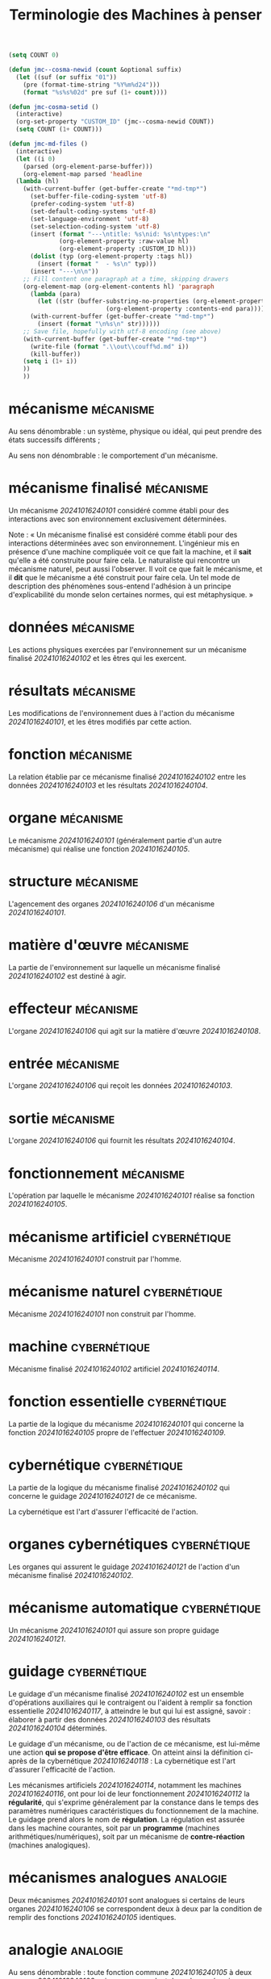 
# -*- mode:org; mode:visual-line; -*-
#+TITLE: Terminologie des Machines à penser

#+BEGIN_SRC emacs-lisp :results silent
  (setq COUNT 0)

  (defun jmc--cosma-newid (count &optional suffix)
    (let ((suf (or suffix "01"))
	  (pre (format-time-string "%Y%m%d24")))
      (format "%s%s%02d" pre suf (1+ count))))

  (defun jmc-cosma-setid ()
    (interactive)
    (org-set-property "CUSTOM_ID" (jmc--cosma-newid COUNT))
    (setq COUNT (1+ COUNT)))

  (defun jmc-md-files ()
    (interactive)
    (let ((i 0)
	  (parsed (org-element-parse-buffer)))
      (org-element-map parsed 'headline
	(lambda (hl)
	  (with-current-buffer (get-buffer-create "*md-tmp*")
	    (set-buffer-file-coding-system 'utf-8)
	    (prefer-coding-system 'utf-8)
	    (set-default-coding-systems 'utf-8)
	    (set-language-environment 'utf-8)
	    (set-selection-coding-system 'utf-8)	    
	    (insert (format "---\ntitle: %s\nid: %s\ntypes:\n"
			    (org-element-property :raw-value hl)
			    (org-element-property :CUSTOM_ID hl)))
	    (dolist (typ (org-element-property :tags hl))
	      (insert (format "  - %s\n" typ)))
	    (insert "---\n\n"))
	  ;; Fill content one paragraph at a time, skipping drawers
	  (org-element-map (org-element-contents hl) 'paragraph
	    (lambda (para)
	      (let ((str (buffer-substring-no-properties (org-element-property :contents-begin para)
							 (org-element-property :contents-end para))))
		(with-current-buffer (get-buffer-create "*md-tmp*")
		  (insert (format "\n%s\n" str))))))
	  ;; Save file, hopefully with utf-8 encoding (see above)
	  (with-current-buffer (get-buffer-create "*md-tmp*")
	    (write-file (format ".\\out\\couff%d.md" i))
	    (kill-buffer))
	  (setq i (1+ i))
	  ))
      ))

#+END_SRC

* mécanisme                                                       :mécanisme:
:PROPERTIES:
:CUSTOM_ID: 20241016240101
:END:
Au sens dénombrable : un système, physique ou idéal, qui peut prendre des états successifs différents ;

Au sens non dénombrable : le comportement d'un mécanisme.

* mécanisme finalisé                                              :mécanisme:
:PROPERTIES:
:CUSTOM_ID: 20241016240102
:END:
Un mécanisme [[20241016240101]] considéré comme établi pour des interactions avec son environnement exclusivement déterminées.

Note : « Un mécanisme finalisé est considéré comme établi pour des interactions déterminées avec son environnement. L'ingénieur mis en présence d'une machine compliquée voit ce que fait la machine, et il *sait* qu'elle a été construite pour faire cela. Le naturaliste qui rencontre un mécanisme naturel, peut aussi l'observer. Il voit ce que fait le mécanisme, et il *dit* que le mécanisme a été construit pour faire cela. Un tel mode de description des phénomènes sous-entend l'adhésion à un principe d'explicabilité du monde selon certaines normes, qui est métaphysique. »

* données                                                         :mécanisme:
:PROPERTIES:
:CUSTOM_ID: 20241016240103
:END:
Les actions physiques exercées par l'environnement sur un mécanisme finalisé [[20241016240102]] et les êtres qui les exercent.

* résultats                                                       :mécanisme:
:PROPERTIES:
:CUSTOM_ID: 20241016240104
:END:
Les modifications de l'environnement dues à l'action du mécanisme [[20241016240101]], et les êtres modifiés par cette action.

* fonction                                                        :mécanisme:
:PROPERTIES:
:CUSTOM_ID: 20241016240105
:END:
La relation établie par ce mécanisme finalisé [[20241016240102]] entre les données [[20241016240103]] et les résultats [[20241016240104]].

* organe                                                          :mécanisme:
:PROPERTIES:
:CUSTOM_ID: 20241016240106
:END:
Le mécanisme [[20241016240101]] (généralement partie d'un autre mécanisme) qui réalise une fonction [[20241016240105]].

* structure                                                       :mécanisme:
:PROPERTIES:
:CUSTOM_ID: 20241016240107
:END:
L'agencement des organes [[20241016240106]] d'un mécanisme [[20241016240101]].

* matière d'œuvre                                                 :mécanisme:
:PROPERTIES:
:CUSTOM_ID: 20241016240108
:END:
La partie de l'environnement sur laquelle un mécanisme finalisé [[20241016240102]] est destiné à agir.

* effecteur                                                       :mécanisme:
:PROPERTIES:
:CUSTOM_ID: 20241016240109
:END:
L'organe [[20241016240106]] qui agit sur la matière d'œuvre [[20241016240108]].

* entrée                                                          :mécanisme:
:PROPERTIES:
:CUSTOM_ID: 20241016240110
:END:
L'organe [[20241016240106]] qui reçoit les données [[20241016240103]].

* sortie                                                          :mécanisme:
:PROPERTIES:
:CUSTOM_ID: 20241016240111
:END:
L'organe [[20241016240106]] qui fournit les résultats [[20241016240104]].

* fonctionnement                                                  :mécanisme:
:PROPERTIES:
:CUSTOM_ID: 20241016240112
:END:
L'opération par laquelle le mécanisme [[20241016240101]] réalise sa fonction [[20241016240105]].

* mécanisme artificiel                                         :cybernétique:
:PROPERTIES:
:CUSTOM_ID: 20241016240114
:END:
Mécanisme [[20241016240101]] construit par l'homme.

* mécanisme naturel                                            :cybernétique:
:PROPERTIES:
:CUSTOM_ID: 20241016240115
:END:
Mécanisme [[20241016240101]] non construit par l'homme.

* machine                                                      :cybernétique:
:PROPERTIES:
:CUSTOM_ID: 20241016240116
:END:
Mécanisme finalisé [[20241016240102]] artificiel [[20241016240114]].

* fonction essentielle                                         :cybernétique:
:PROPERTIES:
:CUSTOM_ID: 20241016240117
:END:
La partie de la logique du mécanisme [[20241016240101]] qui concerne la fonction [[20241016240105]] propre de l'effectuer [[20241016240109]].

* cybernétique                                                 :cybernétique:
:PROPERTIES:
:CUSTOM_ID: 20241016240118
:END:
La partie de la logique du mécanisme finalisé [[20241016240102]] qui concerne le guidage [[20241016240121]] de ce mécanisme.

La cybernétique est l'art d'assurer l'efficacité de l'action.

* organes cybernétiques                                        :cybernétique:
:PROPERTIES:
:CUSTOM_ID: 20241016240119
:END:
Les organes qui assurent le guidage [[20241016240121]] de l'action d'un mécanisme finalisé [[20241016240102]].

* mécanisme automatique                                        :cybernétique:
:PROPERTIES:
:CUSTOM_ID: 20241016240120
:END:
Un mécanisme [[20241016240101]] qui assure son propre guidage [[20241016240121]].

* guidage                                                      :cybernétique:
:PROPERTIES:
:CUSTOM_ID: 20241016240121
:END:
Le guidage d'un mécanisme finalisé [[20241016240102]] est un ensemble d'opérations auxiliaires qui le contraigent ou l'aident à remplir sa fonction essentielle [[20241016240117]], à atteindre le but qui lui est assigné, savoir : élaborer à partir des données [[20241016240103]] des résultats [[20241016240104]] déterminés.

Le guidage d'un mécanisme, ou de l'action de ce mécanisme, est lui-même une action *qui se propose d'être efficace*. On atteint ainsi la définition ci-après de la cybernétique [[20241016240118]] : La cybernétique est l'art d'assurer l'efficacité de l'action.

Les mécanismes artificiels [[20241016240114]], notamment les machines [[20241016240116]], ont pour loi de leur fonctionnement [[20241016240112]] la *régularité*, qui s'exprime généralement par la constance dans le temps des paramètres numériques caractéristiques du fonctionnement de la machine. Le guidage prend alors le nom de *régulation*. La régulation est assurée dans les machine courantes, soit par un *programme* (machines arithmétiques/numériques), soit par un mécanisme de *contre-réaction* (machines analogiques).

* mécanismes analogues                                             :analogie:
:PROPERTIES:
:CUSTOM_ID: 20241016240122
:END:
Deux mécanismes [[20241016240101]] sont analogues si certains de leurs organes [[20241016240106]] se correspondent deux à deux par la condition de remplir des fonctions [[20241016240105]] identiques.

* analogie                                                         :analogie:
:PROPERTIES:
:CUSTOM_ID: 20241016240123
:END:
Au sens dénombrable : toute fonction commune [[20241016240105]] à deux organes [[20241016240106]] qui se correspondent dans deux mécanismes analogues [[20241016240122]].

* raisonnement analogique                                          :analogie:
:PROPERTIES:
:CUSTOM_ID: 20241016240124
:END:
Processus de la pensée qui consiste, ayant constaté que deux mécanismes [[20241016240122]], dont l'un est mieux connu que l'autre, présentent des analogies [[20241016240123]], à présumer que le second possède des propriétés du premier que l'on ne lui connaissait pas encore.

* modèle                                                           :analogie:
:PROPERTIES:
:CUSTOM_ID: 20241016240125
:END:
Mécanisme artificiel [[20241016240114]] comportant certaines analogies [[20241016240123]] avec un mécanisme donné ayant pour but de faire apparaîtres d'autres analogies.

* simulateur                                                       :analogie:
:PROPERTIES:
:CUSTOM_ID: 20241016240126
:END:
Mécanisme artificiel [[20241016240114]] matériel ayant pour seule analogie avec l'original d'atteindre le même but.

* information                                                   :information:
:PROPERTIES:
:CUSTOM_ID: 20241016240127
:END:
L'ensemble d'un support [[20241016240128]] et d'une sémantique [[20241016240129]].

On doit ainsi distinguer dans une information son effet physique et son effet psychique.

* support                                                       :information:
:PROPERTIES:
:CUSTOM_ID: 20241016240128
:END:
Le phénomène physique associé à une sémantique [[20241016240129]] pour constituer une information [[20241016240127]].

* sémantique                                                    :information:
:PROPERTIES:
:CUSTOM_ID: 20241016240129
:END:
L'effet psychique d'une information [[20241016240127]]

* informations équivalentes                                     :information:
:PROPERTIES:
:CUSTOM_ID: 20241016240130
:END:
Des informations [[20241016240127]] qui ont la même sémantique [[20241016240129]] et des supports [[20241016240128]] différents.

* informations distinctes                                       :information:
:PROPERTIES:
:CUSTOM_ID: 20241016240131
:END:
Des informations [[20241016240127]] qui n'ont pas la même sémantique [[20241016240129]].

* transformation d'une information                              :information:
:PROPERTIES:
:CUSTOM_ID: 20241016240132
:END:
L'opération consistant à changer le support [[20241016240128]] de l'information [[20241016240127]] sans en changer la sémantique [[20241016240129]].

Quand les supports de l'information transformée sont des langages [[20241016240139]], on appelle *code* la loi de transformation d'un langage dans un autre langage.

* information univoque                                          :information:
:PROPERTIES:
:CUSTOM_ID: 20241016240133
:END:
Une information [[20241016240127]] qui fait correspondre à un support [[20241016240128]] une seule sémantique [[20241016240129]].

* informations voisines                                         :information:
:PROPERTIES:
:CUSTOM_ID: 20241016240134
:END:
Des informations distinctes [[20241016240131]] dontl'effet psychique est considéré comme voisin.

* altération d'une information                                  :information:
:PROPERTIES:
:CUSTOM_ID: 20241016240135
:END:
La mutation [[20241016240142]] qui fait passer d'une information [[20241016240127]] à une information voisine [[20241016240134]].

* écart d'une information altérée                               :information:
:PROPERTIES:
:CUSTOM_ID: 20241016240136
:END:
L'information [[20241016240127]] qu'il faut adjoindre à une information altérée [[20241016240135]] pour rétablir l'information initiale.

* information persistante                                       :information:
:PROPERTIES:
:CUSTOM_ID: 20241016240137
:END:
Information [[20241016240127]] dont le support [[20241016240128]] subsiste dans l'espace longtemps après l'instant où elle s'est manifestée.

* information temporaire ou transitoire                         :information:
:PROPERTIES:
:CUSTOM_ID: 20241016240138
:END:
Information non persistante [[20241016240137]].

* langage                                                       :information:
:PROPERTIES:
:CUSTOM_ID: 20241016240139
:END:
Support [[20241016240128]] d'information [[20241016240127]] formé d'éléments de structure déterminée.

* signe et signal                                               :information:
:PROPERTIES:
:CUSTOM_ID: 20241016240140
:END:
Elément insécable d'un langage [[20241016240139]] : *signe* désignant un élément persistant, *signal* un élément transitoire.

* catène                                                        :information:
:PROPERTIES:
:CUSTOM_ID: 20241016240141
:END:
Ensemble de signes ou de signaux constituant le support [[20241016240128]] d'une information.

* mutation d'une information                                    :information:
:PROPERTIES:
:CUSTOM_ID: 20241016240142
:END:
L'opération consistant à changer la sémantique [[20241016240129]] de l'information [[20241016240127]] sans en changer le support [[20241016240128]].

* information dialectique ou discursive                         :information:
:PROPERTIES:
:CUSTOM_ID: 20241016240143
:END:
Information formée de catènes [[20241016240141]] d'un langage [[20241016240139]] déterminé.

* syntaxe cybernétique d'un langage                             :information:
:PROPERTIES:
:CUSTOM_ID: 20241016240144
:END:
Les lois de structuration [[20241016240118]] des catènes [[20241016240141]] de ce langage [[20241016240139]].

* information descriptive                                       :information:
:PROPERTIES:
:CUSTOM_ID: 20241016240145
:END:
Une information [[20241016240127]] relative à la connaissance d'un être ou de son comportement.

* pattern                                                       :information:
:PROPERTIES:
:CUSTOM_ID: 20241016240146
:END:
La sémantique [[20241016240129]] d'une information descriptive [[20241016240145]].

* pattern de connaissance immédiate                             :information:
:PROPERTIES:
:CUSTOM_ID: 20241016240147
:END:
La sémantique [[20241016240129]] d'une information non dialectique [[20241016240143]].

* symbole                                                       :information:
:PROPERTIES:
:CUSTOM_ID: 20241016240148
:END:
Un être dont l'action évoque un pattern [[20241016240146]], un être, etc.

* modèle dialectique                                            :information:
:PROPERTIES:
:CUSTOM_ID: 20241016240149
:END:
Une description faite dans un langage [[20241016240139]], donc au moyen de symboles [[20241016240148]].

* attribut                                                      :information:
:PROPERTIES:
:CUSTOM_ID: 20241016240150
:END:
Le pattern [[20241016240146]] correspondant à un symbole [[20241016240148]] utilisé dans un modèle dialectique [[20241016240149]].

* prédicat ou attribut insécable                                :information:
:PROPERTIES:
:CUSTOM_ID: 20241016240151
:END:
Un attribut [[20241016240150]] qui ne peut être décrit par d'autres attributs.

* modèle dialectique élémentaire                                :information:
:PROPERTIES:
:CUSTOM_ID: 20241016240152
:END:
La description d'un pattern de connaissance immédiate [[20241016240147]].

* opérations informationnelles                                  :information:
:PROPERTIES:
:CUSTOM_ID: 20241016240153
:END:
Les opérations qu'on peut faire subir à une information [[20241016240127]].

La transformation d'une information [[20241016240132]] est une opération informationnelle.

La transmission d'une information (Shannon), la conservation et la combinaison d'informations sont également des opérations informationnelles.

* mécanismes informationnels                                    :information:
:PROPERTIES:
:CUSTOM_ID: 20241016240154
:END:
Les mécanismes [[20241016240101]] qui exécutent des opérations informationnelles [[20241016240153]].



